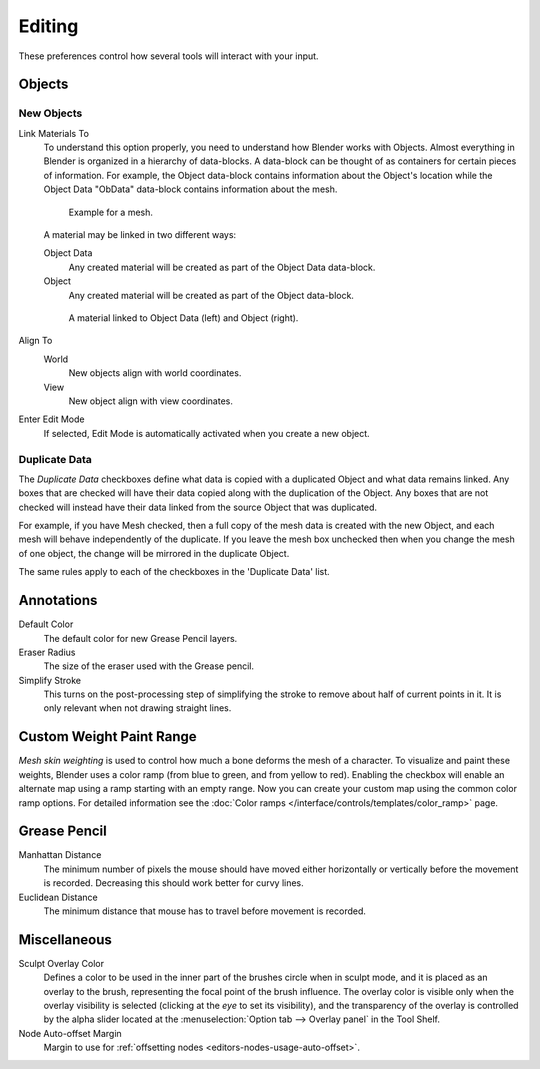 .. _bpy.types.UserPreferencesEdit:

*******
Editing
*******

These preferences control how several tools will interact with your input.

.. figure:: /images/preferences_editing_tab.png


Objects
=======

New Objects
-----------

Link Materials To
   To understand this option properly, you need to understand how Blender works with Objects.
   Almost everything in Blender is organized in a hierarchy of data-blocks.
   A data-block can be thought of as containers for certain pieces of information. For example,
   the Object data-block contains information about the Object's location while the Object Data
   "ObData" data-block contains information about the mesh.

   .. figure:: /images/preferences_editing_data-blocks-hierarchy.png

      Example for a mesh.

   A material may be linked in two different ways:

   Object Data
      Any created material will be created as part of the Object Data data-block.
   Object
      Any created material will be created as part of the Object data-block.

   .. figure:: /images/preferences_editing_data-blocks-link.png

      A material linked to Object Data (left) and Object (right).

   .. seealso::

      :doc:`Read more about Blender's Data System </files/index>`.

Align To
   World
      New objects align with world coordinates.
   View
      New object align with view coordinates.
Enter Edit Mode
   If selected, Edit Mode is automatically activated when you create a new object.


.. _prefs-editing-duplicate-data:

Duplicate Data
--------------

The *Duplicate Data* checkboxes define what data is copied with a duplicated Object and
what data remains linked. Any boxes that are checked will have their data copied along with
the duplication of the Object. Any boxes that are not checked will instead have their data linked
from the source Object that was duplicated.

For example, if you have Mesh checked,
then a full copy of the mesh data is created with the new Object,
and each mesh will behave independently of the duplicate.
If you leave the mesh box unchecked then when you change the mesh of one object,
the change will be mirrored in the duplicate Object.

The same rules apply to each of the checkboxes in the 'Duplicate Data' list.


Annotations
===========

Default Color
   The default color for new Grease Pencil layers.
Eraser Radius
   The size of the eraser used with the Grease pencil.
Simplify Stroke
   This turns on the post-processing step of simplifying the stroke to remove
   about half of current points in it. It is only relevant when not drawing straight lines.


.. _prefs-system-weight:

Custom Weight Paint Range
=========================

*Mesh skin weighting* is used to control how much a bone deforms the mesh of a character.
To visualize and paint these weights, Blender uses a color ramp (from blue to green, and from yellow to red).
Enabling the checkbox will enable an alternate map using a ramp starting with an empty range.
Now you can create your custom map using the common color ramp options.
For detailed information see the :doc:`Color ramps </interface/controls/templates/color_ramp>` page.


Grease Pencil
=============

Manhattan Distance
   The minimum number of pixels the mouse should have moved either
   horizontally or vertically before the movement is recorded.
   Decreasing this should work better for curvy lines.
Euclidean Distance
   The minimum distance that mouse has to travel before movement is recorded.

.. seealso::

   :doc:`Read more about Annotations </grease_pencil/index>`.


Miscellaneous
=============

Sculpt Overlay Color
   Defines a color to be used in the inner part of
   the brushes circle when in sculpt mode, and it is placed as an overlay to the brush,
   representing the focal point of the brush influence.
   The overlay color is visible only when the overlay visibility is selected
   (clicking at the *eye* to set its visibility), and the transparency of the overlay is
   controlled by the alpha slider located at the :menuselection:`Option tab --> Overlay panel`
   in the Tool Shelf.
Node Auto-offset Margin
   Margin to use for :ref:`offsetting nodes <editors-nodes-usage-auto-offset>`.
